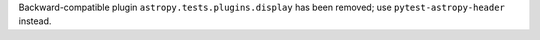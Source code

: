 Backward-compatible plugin ``astropy.tests.plugins.display``
has been removed; use ``pytest-astropy-header`` instead.

